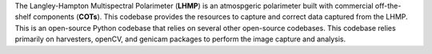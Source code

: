 The Langley-Hampton Multispectral Polarimeter (**LHMP**) is an atmospgeric polarimeter built with commercial off-the-shelf components (**COTs**). This codebase provides the resources to capture and correct data captured from the LHMP. This is an open-source Python codebase that relies on several other open-source codebases. This codebase relies primarily on harvesters, openCV, and genicam packages to perform the image capture and analysis. 